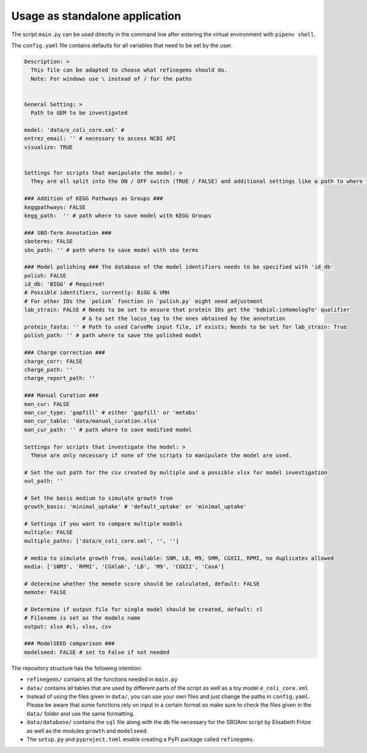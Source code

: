 Usage as standalone application
================================

The script ``main.py`` can be used directly in the command line after
entering the virtual environment with ``pipenv shell``.

The ``config.yaml`` file contains defaults for all variables that need
to be set by the user.

.. code:: yaml

  Description: > 
    This file can be adapted to choose what refinegems should do.
    Note: For windows use \ instead of / for the paths


  General Setting: >
    Path to GEM to be investigated

  model: 'data/e_coli_core.xml' #
  entrez_email: '' # necessary to access NCBI API
  visualize: TRUE


  Settings for scripts that manipulate the model: >
    They are all split into the ON / OFF switch (TRUE / FALSE) and additional settings like a path to where the new model should be saved.

  ### Addition of KEGG Pathways as Groups ###
  keggpathways: FALSE
  kegg_path:  '' # path where to save model with KEGG Groups

  ### SBO-Term Annotation ###
  sboterms: FALSE
  sbo_path: '' # path where to save model with sbo terms

  ### Model polishing ### The database of the model identifiers needs to be specified with 'id_db'
  polish: FALSE
  id_db: 'BIGG' # Required! 
  # Possible identifiers, currently: BiGG & VMH
  # For other IDs the `polish` function in `polish.py` might need adjustment
  lab_strain: FALSE # Needs to be set to ensure that protein IDs get the 'bqbiol:isHomologTo' qualifier
                    # & to set the locus_tag to the ones obtained by the annotation
  protein_fasta: '' # Path to used CarveMe input file, if exists; Needs to be set for lab_strain: True
  polish_path: '' # path where to save the polished model

  ### Charge correction ###
  charge_corr: FALSE
  charge_path: ''
  charge_report_path: ''

  ### Manual Curation ###
  man_cur: FALSE
  man_cur_type: 'gapfill' # either 'gapfill' or 'metabs'
  man_cur_table: 'data/manual_curation.xlsx'
  man_cur_path: '' # path where to save modified model

  Settings for scripts that investigate the model: >
    These are only necessary if none of the scripts to manipulate the model are used.

  # Set the out path for the csv created by multiple and a possible xlsx for model investigation
  out_path: ''

  # Set the basis medium to simulate growth from
  growth_basis: 'minimal_uptake' # 'default_uptake' or 'minimal_uptake'

  # Settings if you want to compare multiple models
  multiple: FALSE
  multiple_paths: ['data/e_coli_core.xml', '', '']

  # media to simulate growth from, available: SNM, LB, M9, SMM, CGXII, RPMI, no duplicates allowed
  media: ['SNM3', 'RPMI', 'CGXlab', 'LB', 'M9', 'CGXII', 'CasA']

  # determine whether the memote score should be calculated, default: FALSE
  memote: FALSE

  # Determine if output file for single model should be created, default: cl
  # Filename is set as the models name
  output: xlsx #cl, xlsx, csv 

  ### ModelSEED comparison ###
  modelseed: FALSE # set to False if not needed

The repository structure has the following intention: 

* ``refinegems/`` contains all the functions needed in ``main.py`` 
* ``data/`` contains all tables that are used by different parts of the script as well as a toy model ``e_coli_core.xml`` 
* Instead of using the files given in ``data/``, you can use your own files and just change the paths in ``config.yaml``. Please be aware that some functions rely on input in a certain format so make sure to check the files given in the ``data/`` folder and use the same formatting. 
* ``data/database/`` contains the ``sql`` file along with the ``db`` file necessary for the SBOAnn script by Elisabeth Fritze as well as the modules ``growth`` and ``modelseed``.
* The ``setup.py`` and ``pyproject.toml`` enable creating a PyPi package called ``refinegems``.